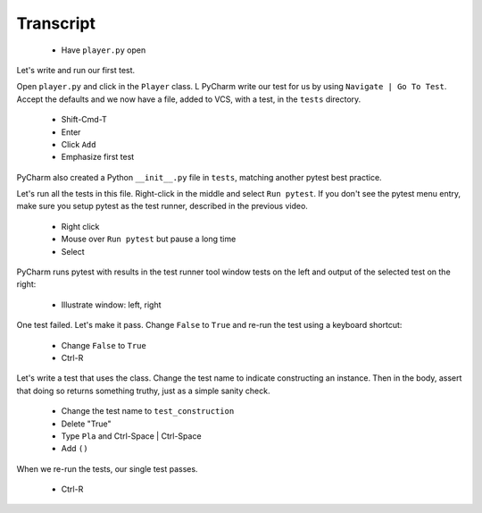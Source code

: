 ==========
Transcript
==========

    * Have ``player.py`` open

Let's write and run our first test.

Open ``player.py`` and click in the ``Player`` class.
L PyCharm write our test for us by using ``Navigate | Go To Test``.
Accept the defaults and we now have a file, added to VCS, with a test, in the ``tests`` directory.

    * Shift-Cmd-T
    * Enter
    * Click ``Add``
    * Emphasize first test

PyCharm also created a Python ``__init__.py`` file in ``tests``, matching another pytest best practice.

Let's run all the tests in this file. Right-click in the middle and select ``Run pytest``.
If you don't see the pytest menu entry, make sure you setup pytest as the test runner, described in the previous video.

    * Right click
    * Mouse over ``Run pytest`` but pause a long time
    * Select

PyCharm runs pytest with results in the test runner tool window tests on the left and output of the selected test on the right:

    * Illustrate window: left, right

One test failed. Let's make it pass. Change ``False`` to ``True`` and re-run the test using a keyboard shortcut:

    * Change ``False`` to ``True``
    * Ctrl-R

Let's write a test that uses the class. Change the test name to indicate constructing an instance.
Then in the body, assert that doing so returns something truthy, just as a simple sanity check.

    * Change the test name to ``test_construction``
    * Delete "True"
    * Type ``Pla`` and Ctrl-Space | Ctrl-Space
    * Add ``()``

When we re-run the tests, our single test passes.

    * Ctrl-R

